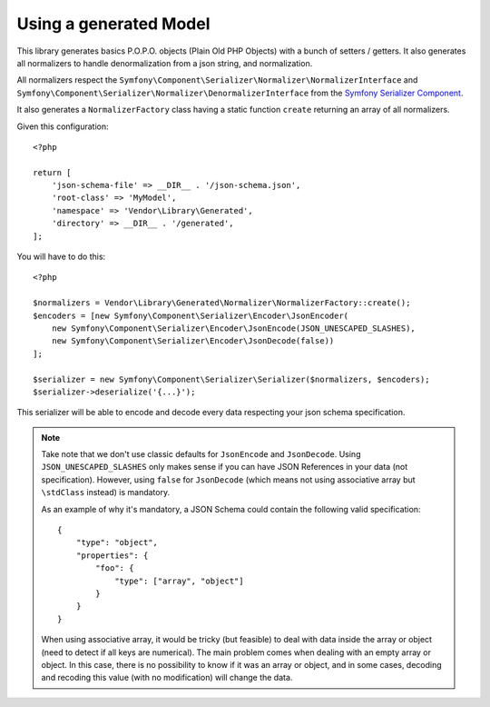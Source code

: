 Using a generated Model
=======================

This library generates basics P.O.P.O. objects (Plain Old PHP Objects) with a bunch of setters / getters. It also generates
all normalizers to handle denormalization from a json string, and normalization.

All normalizers respect the ``Symfony\Component\Serializer\Normalizer\NormalizerInterface`` and
``Symfony\Component\Serializer\Normalizer\DenormalizerInterface`` from the `Symfony Serializer Component`_.

It also generates a ``NormalizerFactory`` class having a static function ``create`` returning an array of all
normalizers.

Given this configuration::

    <?php

    return [
        'json-schema-file' => __DIR__ . '/json-schema.json',
        'root-class' => 'MyModel',
        'namespace' => 'Vendor\Library\Generated',
        'directory' => __DIR__ . '/generated',
    ];

You will have to do this::

    <?php

    $normalizers = Vendor\Library\Generated\Normalizer\NormalizerFactory::create();
    $encoders = [new Symfony\Component\Serializer\Encoder\JsonEncoder(
        new Symfony\Component\Serializer\Encoder\JsonEncode(JSON_UNESCAPED_SLASHES),
        new Symfony\Component\Serializer\Encoder\JsonDecode(false))
    ];

    $serializer = new Symfony\Component\Serializer\Serializer($normalizers, $encoders);
    $serializer->deserialize('{...}');

This serializer will be able to encode and decode every data respecting your json schema specification.


.. note::
    Take note that we don't use classic defaults for ``JsonEncode`` and ``JsonDecode``. Using ``JSON_UNESCAPED_SLASHES``
    only makes sense if you can have JSON References in your data (not specification). However, using ``false`` for
    ``JsonDecode`` (which means not using associative array but ``\stdClass`` instead) is mandatory.

    As an example of why it's mandatory, a JSON Schema could contain the following valid specification::

        {
            "type": "object",
            "properties": {
                "foo": {
                    "type": ["array", "object"]
                }
            }
        }

    When using associative array, it would be tricky (but feasible) to deal with data inside the array or object (need to detect if all keys are
    numerical). The main problem comes when dealing with an empty array or object. In this case, there is no possibility
    to know if it was an array or object, and in some cases, decoding and recoding this value (with no modification)
    will change the data.

.. _Symfony Serializer Component: https://symfony.com/doc/current/components/serializer.html
